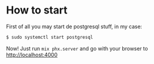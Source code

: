 * How to start

First of all you may start de postgresql stuff, in my case:

#+BEGIN_SRC bash
$ sudo systemctl start postgresql
#+END_SRC

Now! Just run ~mix phx.server~ and go with your browser to http://localhost:4000
